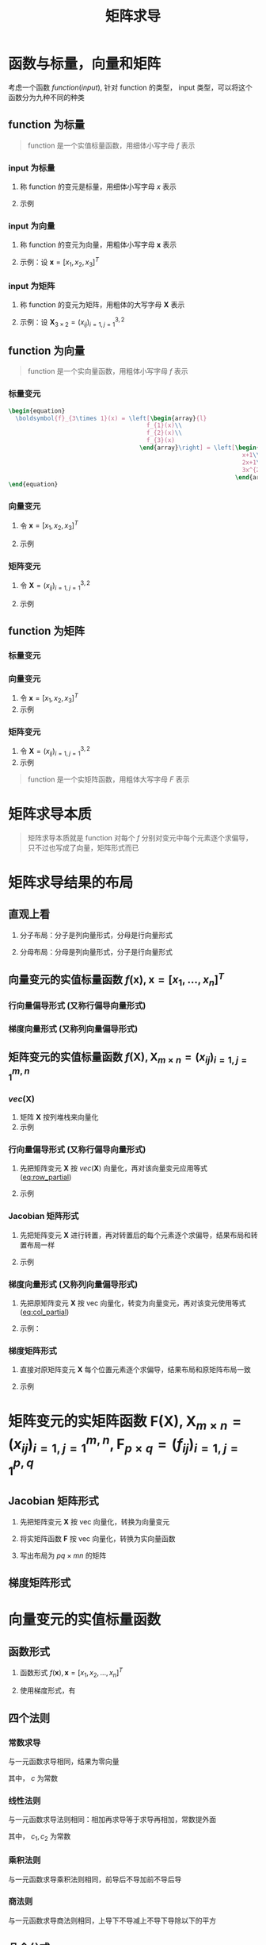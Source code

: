 #+TITLE: 矩阵求导

* 函数与标量，向量和矩阵

考虑一个函数 $function(input)$, 针对 function 的类型， input 类型，可以将这个函数分为九种不同的种类

** function 为标量

#+begin_quote
function 是一个实值标量函数，用细体小写字母 $f$ 表示
#+end_quote

*** input 为标量
1. 称 function 的变元是标量，用细体小写字母 $x$ 表示
2. 示例
   \begin{equation}
     f(x) = x + 2
   \end{equation}

*** input 为向量
1. 称 function 的变元为向量，用粗体小写字母 $\boldsymbol{x}$ 表示
2. 示例：设 $\boldsymbol{x} = [x_1, x_2, x_3]^T$

   \begin{equation}
     f(\boldsymbol{x}) = a_{1}x_{1}^{2} + a_{2}x_{2}^{2} + a_{3}x_{3}^{2} + a_{4}x_{1}x_{2}
   \end{equation}

*** input 为矩阵
1. 称 function 的变元为矩阵，用粗体的大写字母 $\boldsymbol{X}$ 表示
2. 示例：设 $\boldsymbol{X}_{3\times 2} = (x_{ij})_{i=1,j=1}^{3,2}$

   \begin{equation}
     f(\boldsymbol{X}) = a_{1}x_{11}^{2} + a_{2}x_{12}^{2} + a_{3}x_{21}^{2} + a_{4}x_{22}^{2} + a_{5}x_{31}^{2} + a_{6}x_{32}^{2}
   \end{equation}

** function 为向量

#+begin_quote
function 是一个实向量函数，用粗体小写字母 $f$ 表示
#+end_quote

*** 标量变元
#+begin_src latex
\begin{equation}
  \boldsymbol{f}_{3\times 1}(x) = \left[\begin{array}{l}
                                       f_{1}(x)\\
                                       f_{2}(x)\\
                                       f_{3}(x)
                                     \end{array}\right] = \left[\begin{array}{l}
                                                                  x+1\\
                                                                  2x+1\\
                                                                  3x^{2}+1
                                                                \end{array}\right]
\end{equation}
#+end_src
\begin{equation}
  \boldsymbol{f}_{3\times 1}(x) = \left[\begin{array}{l}
                                       f_{1}(x)\\
                                       f_{2}(x)\\
                                       f_{3}(x)
                                     \end{array}\right] = \left[\begin{array}{l}
                                                                  x+1\\
                                                                  2x+1\\
                                                                  3x^{2}+1
                                                                \end{array}\right]
\end{equation}

*** 向量变元
1. 令 $\boldsymbol{x} = [x_1,x_2,x_3]^T$
2. 示例
   \begin{equation}
     \boldsymbol{F}_{3\times 1}(\boldsymbol{x}) = \left[\begin{array}{l}
                                          f_{1}(\boldsymbol{x})\\
                                          f_{2}(\boldsymbol{x})\\
                                          f_{3}(\boldsymbol{x})
                                        \end{array}\right] = \left[\begin{array}{l}
                                                                     x_{1}+x_{2}+x_{3}\\
                                                                     x_{1}^2+2x_{2}+x_{3}\\
                                                                     x_{1}x_{2}+x_{2}+2x_{3}
                                                                   \end{array}\right]
   \end{equation}
*** 矩阵变元
1. 令 $\boldsymbol{X} = (x_{ij})_{i=1,j=1}^{3,2}$
2. 示例
   \begin{equation}
     \begin{aligned}
       \boldsymbol{F}_{3\times 1}(\boldsymbol{X}) &=
       \left[\begin{array}{l}
         f_{1}(\boldsymbol{X})\\
         f_{2}(\boldsymbol{X})\\
         f_{3}(\boldsymbol{X})
         \end{array}\right]\\
       {} &=
       \left[\begin{array}{l}
         x_{11}+x_{12}+x_{21}+x_{22}+x_{31}+x_{32}\\
         3x_{11}+x_{12}+x_{21}+x_{22}+x_{31}+x_{32}\\
         5x_{11}+x_{12}+x_{21}+x_{22}+x_{31}+x_{32}
         \end{array}\right]
     \end{aligned}
   \end{equation}
** function 为矩阵

*** 标量变元
\begin{equation}
  \boldsymbol{F}_{3\times 2}(x) = \left[\begin{array}{ll}
                                       f_{11}(x) & f_{12}(x)\\
                                       f_{21}(x) & f_{22}(x)\\
                                       f_{32}(x) & f_{32}(x)
                                     \end{array}\right] = \left[\begin{array}{ll}
                                                                  x+1 & 2x+2\\
                                                                  x^{2}+1 & 2x^{2} + 1\\
                                                                  x^{3}+1 & 2x^{3} + 1
                                                                \end{array}\right]
\end{equation}

*** 向量变元
1. 令 $\boldsymbol{x} = [x_1,x_2,x_3]^T$
2. 示例
\begin{equation}
  \boldsymbol{F}_{3\times 2}(\boldsymbol{x}) = \left[\begin{array}{ll}
                                       f_{11}(\boldsymbol{x}) & f_{12}(\boldsymbol{x})\\
                                       f_{21}(\boldsymbol{x}) & f_{22}(\boldsymbol{x})\\
                                       f_{32}(\boldsymbol{x}) & f_{32}(\boldsymbol{x})
                                     \end{array}\right] = \left[\begin{array}{ll}
                                                                  2x_{1}+x_{2}+x_{3} & 2x_{1}+2x_{2}+x_{3}\\
                                                                  2x_{1}+2x_{2}+x_{3} & x_{1} + 2x_{2} + x_{3}\\
                                                                  2x_{1}+x_{2}+2x_{3} & x_{1} + 2x_{2} + 2x_{3}
                                                                \end{array}\right]
\end{equation}

*** 矩阵变元
1. 令 $\boldsymbol{X} = (x_{ij})_{i=1,j=1}^{3,2}$
2. 示例

\begin{equation}
  \begin{aligned}
    \boldsymbol{F}_{3\times 2}(\boldsymbol{X}) &=
    \left[\begin{array}{ll}
      f_{11}(\boldsymbol{X}) & f_{12}(\boldsymbol{X})\\
      f_{21}(\boldsymbol{X}) & f_{22}(\boldsymbol{X})\\
      f_{32}(\boldsymbol{X}) & f_{32}(\boldsymbol{X})
      \end{array}\right]\\
    {} &=
    \left[\begin{array}{ll}
      x_{11}+x_{12}+x_{21}+x_{22}+x_{31}+x_{32} & 2x_{11}+x_{12}+x_{21}+x_{22}+x_{31}+x_{32}\\
      3x_{11}+x_{12}+x_{21}+x_{22}+x_{31}+x_{32}&
      4x_{11}+x_{12}+x_{21}+x_{22}+x_{31}+x_{32}
      \\
      5x_{11}+x_{12}+x_{21}+x_{22}+x_{31}+x_{32}&
      6x_{11}+x_{12}+x_{21}+x_{22}+x_{31}+x_{32}
      \end{array}\right]
  \end{aligned}
\end{equation}


#+begin_quote
function 是一个实矩阵函数，用粗体大写字母 $F$ 表示
#+end_quote

* 矩阵求导本质

#+begin_quote
矩阵求导本质就是 function 对每个 $f$ 分别对变元中每个元素逐个求偏导，只不过也写成了向量，矩阵形式而已
#+end_quote

* 矩阵求导结果的布局

** 直观上看

1. 分子布局：分子是列向量形式，分母是行向量形式
   \begin{equation}
     \frac{\partial \boldsymbol{f}_{2\times 1}(\boldsymbol{x})}{\partial \boldsymbol{x}_{3\times 1}^{T}} =
     \left[\begin{array}{lll}
             \frac{\partial f_{1}}{\partial x_{1}} & \frac{\partial f_{1}}{\partial x_{2}} & \frac{\partial f_{1}}{\partial x_{3}}\\
             \frac{\partial f_{2}}{\partial x_{1}} & \frac{\partial f_{2}}{\partial x_{2}} & \frac{\partial f_{2}}{\partial x_{3}}
             \end{array}\right]
   \end{equation}
2. 分母布局：分母是列向量形式，分子是行向量形式
   \begin{equation}
     \frac{\partial \boldsymbol{f}_{2\times 1}^{T}(\boldsymbol{x})}{\partial \boldsymbol{x}_{3\times 1}} =
     \left[\begin{array}{lll}
             \frac{\partial f_{1}}{\partial x_{1}} & \frac{\partial f_{2}}{\partial x_{1}}\\
             \frac{\partial f_{1}}{\partial x_{2}} & \frac{\partial f_{2}}{\partial x_{2}} \\
             \frac{\partial f_{1}}{\partial x_{3}} & \frac{\partial f_{2}}{\partial x_{3}}
             \end{array}\right]
   \end{equation}

** 向量变元的实值标量函数 $f(\boldsymbol{x}), \boldsymbol{x}=[x_1,\ldots,x_n]^T$
*** 行向量偏导形式 (又称行偏导向量形式)
#+NAME: eq:row_partial
\begin{equation}
  D_{x}f(\boldsymbol{x}) = \frac{\partial f(\boldsymbol{x})}{\partial \boldsymbol{x}^{T}}
  = \left[\frac{\partial f}{\partial x_{1}}, \frac{\partial f}{\partial x_{2}},\ldots, \frac{\partial f}{\partial x_{n}}\right]
\end{equation}

*** 梯度向量形式 (又称列向量偏导形式)
#+NAME: eq:col_partial
\begin{equation}
  \nabla_{x}f(\boldsymbol{x}) = \frac{\partial f(\boldsymbol{x})}{\partial \boldsymbol{x}}
  = \left[\frac{\partial f}{\partial x_{1}}, \frac{\partial f}{\partial x_{2}},\ldots, \frac{\partial f}{\partial x_{n}}\right]^{T}
\end{equation}

** 矩阵变元的实值标量函数 $f(\boldsymbol{X}), \boldsymbol{X}_{m\times n} = (x_{ij})_{i=1,j=1}^{m,n}$
*** $vec(\boldsymbol{X})$
1. 矩阵 $\boldsymbol{X}$ 按列堆栈来向量化
2. 示例
\begin{equation}
  vec(\boldsymbol{X}) = [x_{11},x_{21},\ldots,x_{m1},x_{12},x_{22},\ldots,x_{m2},\ldots,x_{1n},x_{2n},\ldots,x_{mn}]^{T}
\end{equation}

*** 行向量偏导形式 (又称行偏导向量形式)

1. 先把矩阵变元 $\boldsymbol{X}$ 按 $vec(\boldsymbol{X})$ 向量化，再对该向量变元应用等式 ([[eq:row_partial]])
2. 示例
   \begin{equation}
     \begin{aligned}
       D_{vec({\boldsymbol{X}})} f(\boldsymbol{X}) &= \frac{\partial f(\boldsymbol{X})}{\partial vec^{T}(\boldsymbol{X})}\\
       {}&=\left[
           \frac{\partial f}{\partial x_{11}}, \frac{\partial f}{\partial x_{21}}, \ldots, \frac{\partial f}{\partial x_{m1}},
           \frac{\partial f}{\partial x_{12}}, \frac{\partial f}{\partial x_{22}}, \ldots, \frac{\partial f}{\partial x_{m2}},
           \frac{\partial f}{\partial x_{1n}}, \frac{\partial f}{\partial x_{2n}}, \ldots, \frac{\partial f}{\partial x_{mn}}
       \right]
     \end{aligned}
   \end{equation}
*** Jacobian 矩阵形式
1. 先把矩阵变元 $\boldsymbol{X}$ 进行转置，再对转置后的每个元素逐个求偏导，结果布局和转置布局一样
2. 示例
   \begin{equation}
     \begin{aligned}
       D_{\boldsymbol{X}} f(\boldsymbol{X}) &= \frac{\partial f(\boldsymbol{X})}{\partial \boldsymbol{X}^T_{m\times n}}\\
       {}&=\left[
         \begin{array}{llll}
           \frac{\partial f}{\partial x_{11}} & \frac{\partial f}{\partial x_{21}} & \ldots & \frac{\partial f}{\partial x_{m1}}\\
           \frac{\partial f}{\partial x_{12}} & \frac{\partial f}{\partial x_{22}} & \ldots & \frac{\partial f}{\partial x_{m2}}\\
           \vdots & \vdots & \vdots & \vdots\\
           \frac{\partial f}{\partial x_{1n}} & \frac{\partial f}{\partial x_{2n}} & \ldots & \frac{\partial f}{\partial x_{mn}}\\
           \end{array}
       \right]_{n\times m}
     \end{aligned}
   \end{equation}
*** 梯度向量形式 (又称列向量偏导形式)
1. 先把原矩阵变元 $\boldsymbol{X}$ 按 vec 向量化，转变为向量变元，再对该变元使用等式 ([[eq:col_partial]])
2. 示例：
   \begin{equation}
     \begin{aligned}
       \nabla_{vec({\boldsymbol{X}})} f(\boldsymbol{X}) &= \frac{\partial f(\boldsymbol{X})}{\partial vec(\boldsymbol{X})}\\
       {}&=\left[
           \frac{\partial f}{\partial x_{11}}, \frac{\partial f}{\partial x_{21}}, \ldots, \frac{\partial f}{\partial x_{m1}},
           \frac{\partial f}{\partial x_{12}}, \frac{\partial f}{\partial x_{22}}, \ldots, \frac{\partial f}{\partial x_{m2}},
           \frac{\partial f}{\partial x_{1n}}, \frac{\partial f}{\partial x_{2n}}, \ldots, \frac{\partial f}{\partial x_{mn}}
       \right]^T
     \end{aligned}
   \end{equation}
*** 梯度矩阵形式
1. 直接对原矩阵变元 $\boldsymbol{X}$ 每个位置元素逐个求偏导，结果布局和原矩阵布局一致
2. 示例
   \begin{equation}
     \begin{aligned}
       \nabla_{\boldsymbol{X}} f(\boldsymbol{X}) &= \frac{\partial f(\boldsymbol{X})}{\partial \boldsymbol{X}_{m\times n}}\\
       {}&=\left[
         \begin{array}{llll}
           \frac{\partial f}{\partial x_{11}} & \frac{\partial f}{\partial x_{12}} & \ldots & \frac{\partial f}{\partial x_{1n}}\\
           \frac{\partial f}{\partial x_{21}} & \frac{\partial f}{\partial x_{22}} & \ldots & \frac{\partial f}{\partial x_{2n}}\\
           \vdots & \vdots & \vdots & \vdots\\
           \frac{\partial f}{\partial x_{m1}} & \frac{\partial f}{\partial x_{m2}} & \ldots & \frac{\partial f}{\partial x_{mn}}\\
           \end{array}
       \right]_{{m\times n}}
     \end{aligned}
   \end{equation}

* 矩阵变元的实矩阵函数 $\boldsymbol{F}(\boldsymbol{X}), \boldsymbol{X}_{m\times n} = (x_{ij})^{m,n}_{i=1,j=1}, \boldsymbol{F}_{p\times q} = (f_{ij})_{i=1,j=1}^{p,q}$
** Jacobian 矩阵形式

1. 先把矩阵变元 $\boldsymbol{X}$ 按 vec 向量化，转换为向量变元
   \begin{equation}
     vec(\boldsymbol{X}) = [x_{11}, x_{21}, \ldots, x_{m1},x_{12},x_{22},\ldots,x_{m2},\ldots,x_{1n},x_{2n},\ldots,x_{mn}]^{T}
   \end{equation}
2. 将实矩阵函数 $\boldsymbol{F}$ 按 vec 向量化，转换为实向量函数
   \begin{small}
   \begin{equation}
     vec(F(\boldsymbol{X})) = [f_{11}(\boldsymbol{X}), f_{21}(\boldsymbol{X}), \ldots, f_{m1}(\boldsymbol{X}),f_{12}(\boldsymbol{X}),\ldots,f_{m2}(\boldsymbol{X}),\ldots,f_{1n}(\boldsymbol{X}),f_{2n}(\boldsymbol{X}),\ldots,f_{mn}(\boldsymbol{X})]^{T}
   \end{equation}
   \end{small}
3. 写出布局为 $pq\times mn$ 的矩阵
   \begin{equation}
    \small
     \begin{aligned}
       D_{\boldsymbol{X}} \boldsymbol{F}(\boldsymbol{X}) &= \frac{\partial vec_{pg\times 1}(\boldsymbol{F}(\boldsymbol{X}))}{\partial vec^{T}_{mn\times 1}\boldsymbol{X}} \\
       {} &=
       \left[
         \begin{array}{lllllllllllll}
           \frac{\partial f_{11}}{\partial x_{11}}& \frac{\partial f_{11}}{\partial x_{21}} & \ldots & \frac{\partial f_{11}}{\partial x_{m1}} & \frac{\partial f_{11}}{\partial x_{12}} & \frac{\partial f_{11}}{\partial x_{22}} &\ldots & \frac{\partial f_{11}}{\partial x_{m2}} & \ldots & \frac{\partial f_{11}}{\partial x_{1n}} & \frac{\partial f_{11}}{\partial x_{2n}} & \ldots & \frac{\partial f_{11}}{\partial x_{mn}} \\
          \frac{\partial f_{21}}{\partial x_{11}}& \frac{\partial f_{21}}{\partial x_{21}} & \ldots & \frac{\partial f_{21}}{\partial x_{m1}} & \frac{\partial f_{21}}{\partial x_{12}} & \frac{\partial f_{21}}{\partial x_{22}} &\ldots & \frac{\partial f_{21}}{\partial x_{m2}} & \ldots & \frac{\partial f_{21}}{\partial x_{1n}} & \frac{\partial f_{21}}{\partial x_{2n}} & \ldots & \frac{\partial f_{21}}{\partial x_{mn}} \\
           \vdots & \vdots &\vdots &\vdots &\vdots &\vdots &\vdots &\vdots &\vdots &\vdots &\vdots &\vdots&\vdots\\
          \frac{\partial f_{p1}}{\partial x_{11}}& \frac{\partial f_{p1}}{\partial x_{21}} & \ldots & \frac{\partial f_{p1}}{\partial x_{m1}} & \frac{\partial f_{p1}}{\partial x_{12}} & \frac{\partial f_{p1}}{\partial x_{22}} &\ldots & \frac{\partial f_{p1}}{\partial x_{m2}} & \ldots & \frac{\partial f_{p1}}{\partial x_{1n}} & \frac{\partial f_{p1}}{\partial x_{2n}} & \ldots & \frac{\partial f_{p1}}{\partial x_{mn}} \\
           \vdots & \vdots &\vdots &\vdots &\vdots &\vdots &\vdots &\vdots &\vdots &\vdots &\vdots &\vdots&\vdots\\
          \frac{\partial f_{p2}}{\partial x_{11}}& \frac{\partial f_{p2}}{\partial x_{21}} & \ldots & \frac{\partial f_{p2}}{\partial x_{m1}} & \frac{\partial f_{p2}}{\partial x_{12}} & \frac{\partial f_{p2}}{\partial x_{22}} &\ldots & \frac{\partial f_{p2}}{\partial x_{m2}} & \ldots & \frac{\partial f_{p2}}{\partial x_{1n}} & \frac{\partial f_{p2}}{\partial x_{2n}} & \ldots & \frac{\partial f_{p2}}{\partial x_{mn}} \\
           \vdots & \vdots &\vdots &\vdots &\vdots &\vdots &\vdots &\vdots &\vdots &\vdots &\vdots &\vdots&\vdots\\
           \frac{\partial f_{1q}}{\partial x_{11}}& \frac{\partial f_{1q}}{\partial x_{21}} & \ldots & \frac{\partial f_{1q}}{\partial x_{m1}} & \frac{\partial f_{1q}}{\partial x_{12}} & \frac{\partial f_{1q}}{\partial x_{22}} &\ldots & \frac{\partial f_{1q}}{\partial x_{m2}} & \ldots & \frac{\partial f_{1q}}{\partial x_{1n}} & \frac{\partial f_{1q}}{\partial x_{2n}} & \ldots & \frac{\partial f_{1q}}{\partial x_{mn}} \\
           \frac{\partial f_{2q}}{\partial x_{11}}& \frac{\partial f_{2q}}{\partial x_{21}} & \ldots & \frac{\partial f_{2q}}{\partial x_{m1}} & \frac{\partial f_{2q}}{\partial x_{12}} & \frac{\partial f_{2q}}{\partial x_{22}} &\ldots & \frac{\partial f_{2q}}{\partial x_{m2}} & \ldots & \frac{\partial f_{2q}}{\partial x_{1n}} & \frac{\partial f_{2q}}{\partial x_{2n}} & \ldots & \frac{\partial f_{2q}}{\partial x_{mn}} \\
           \vdots & \vdots &\vdots &\vdots &\vdots &\vdots &\vdots &\vdots &\vdots &\vdots &\vdots &\vdots&\vdots\\
           \frac{\partial f_{pq}}{\partial x_{11}}& \frac{\partial f_{pq}}{\partial x_{21}} & \ldots & \frac{\partial f_{pq}}{\partial x_{m1}} & \frac{\partial f_{pq}}{\partial x_{12}} & \frac{\partial f_{pq}}{\partial x_{22}} &\ldots & \frac{\partial f_{pq}}{\partial x_{m2}} & \ldots & \frac{\partial f_{pq}}{\partial x_{1n}} & \frac{\partial f_{pq}}{\partial x_{2n}} & \ldots & \frac{\partial f_{pq}}{\partial x_{mn}}
         \end{array}
       \right]_{pq\times mn}
     \end{aligned}
   \end{equation}

** 梯度矩阵形式
\begin{equation}
  \begin{aligned}
    \nabla_{\boldsymbol{X}} \boldsymbol{F}(\boldsymbol{X}) &= \frac{\partial vec^T_{pg\times 1}(\boldsymbol{F}(\boldsymbol{X}))}{\partial vec_{mn\times 1}\boldsymbol{X}} \\
    {} &=
    \left[
      \begin{array}{llllllllllll}
        \frac{\partial f_{11}}{\partial x_{11}} & \frac{\partial f_{21}}{\partial x_{11}} & \ldots & \frac{\partial f_{p1}}{\partial x_{11}} & \frac{\partial f_{12}}{\partial x_{11}} & \frac{\partial f_{22}}{\partial x_{11}} & \ldots & \frac{\partial f_{p2}}{\partial x_{11}} & \ldots & \frac{\partial f_{1q}}{\partial x_{11}} & \ldots & \frac{\partial f_{pq}}{\partial x_{11}}\\
        \frac{\partial f_{11}}{\partial x_{21}} & \frac{\partial f_{21}}{\partial x_{21}} & \ldots & \frac{\partial f_{p1}}{\partial x_{21}} & \frac{\partial f_{12}}{\partial x_{21}} & \frac{\partial f_{22}}{\partial x_{21}} & \ldots & \frac{\partial f_{p2}}{\partial x_{21}} & \ldots & \frac{\partial f_{1q}}{\partial x_{21}} & \ldots & \frac{\partial f_{pq}}{\partial x_{21}}\\
        \vdots & \vdots & \vdots & \vdots & \vdots & \vdots & \vdots & \vdots & \vdots & \vdots & \vdots & \vdots\\
        \frac{\partial f_{11}}{\partial x_{m1}} & \frac{\partial f_{21}}{\partial x_{m1}} & \ldots & \frac{\partial f_{p1}}{\partial x_{m1}} & \frac{\partial f_{12}}{\partial x_{m1}} & \frac{\partial f_{22}}{\partial x_{m1}} & \ldots & \frac{\partial f_{p2}}{\partial x_{m1}} & \ldots & \frac{\partial f_{1q}}{\partial x_{m1}} & \ldots & \frac{\partial f_{pq}}{\partial x_{m1}}\\
        \frac{\partial f_{11}}{\partial x_{12}} & \frac{\partial f_{21}}{\partial x_{12}} & \ldots & \frac{\partial f_{p1}}{\partial x_{12}} & \frac{\partial f_{12}}{\partial x_{12}} & \frac{\partial f_{22}}{\partial x_{12}} & \ldots & \frac{\partial f_{p2}}{\partial x_{12}} & \ldots & \frac{\partial f_{1q}}{\partial x_{12}} & \ldots & \frac{\partial f_{pq}}{\partial x_{12}}\\
        \frac{\partial f_{11}}{\partial x_{22}} & \frac{\partial f_{21}}{\partial x_{22}} & \ldots & \frac{\partial f_{p1}}{\partial x_{22}} & \frac{\partial f_{12}}{\partial x_{22}} & \frac{\partial f_{22}}{\partial x_{22}} & \ldots & \frac{\partial f_{p2}}{\partial x_{22}} & \ldots & \frac{\partial f_{1q}}{\partial x_{22}} & \ldots & \frac{\partial f_{pq}}{\partial x_{22}}\\
        \vdots & \vdots & \vdots & \vdots & \vdots & \vdots & \vdots & \vdots & \vdots & \vdots & \vdots & \vdots\\
        \frac{\partial f_{11}}{\partial x_{m2}} & \frac{\partial f_{21}}{\partial x_{m2}} & \ldots & \frac{\partial f_{p1}}{\partial x_{m2}} & \frac{\partial f_{12}}{\partial x_{m2}} & \frac{\partial f_{22}}{\partial x_{m2}} & \ldots & \frac{\partial f_{p2}}{\partial x_{m2}} & \ldots & \frac{\partial f_{1q}}{\partial x_{m2}} & \ldots & \frac{\partial f_{pq}}{\partial x_{m2}} \\
        \vdots & \vdots & \vdots & \vdots & \vdots & \vdots & \vdots & \vdots & \vdots & \vdots & \vdots & \vdots\\
        \frac{\partial f_{11}}{\partial x_{1n}} & \frac{\partial f_{21}}{\partial x_{1n}} & \ldots & \frac{\partial f_{p1}}{\partial x_{1n}} & \frac{\partial f_{12}}{\partial x_{1n}} & \frac{\partial f_{22}}{\partial x_{1n}} & \ldots & \frac{\partial f_{p2}}{\partial x_{1n}} & \ldots & \frac{\partial f_{1q}}{\partial x_{1n}} & \ldots & \frac{\partial f_{pq}}{\partial x_{1n}} \\
        \frac{\partial f_{11}}{\partial x_{2n}} & \frac{\partial f_{21}}{\partial x_{2n}} & \ldots & \frac{\partial f_{p1}}{\partial x_{2n}} & \frac{\partial f_{12}}{\partial x_{2n}} & \frac{\partial f_{22}}{\partial x_{2n}} & \ldots & \frac{\partial f_{p2}}{\partial x_{2n}} & \ldots & \frac{\partial f_{1q}}{\partial x_{2n}} & \ldots & \frac{\partial f_{pq}}{\partial x_{2n}} \\
        \vdots & \vdots & \vdots & \vdots & \vdots & \vdots & \vdots & \vdots & \vdots & \vdots & \vdots & \vdots\\
        \frac{\partial f_{11}}{\partial x_{mn}} & \frac{\partial f_{21}}{\partial x_{mn}} & \ldots & \frac{\partial f_{p1}}{\partial x_{mn}} & \frac{\partial f_{12}}{\partial x_{mn}} & \frac{\partial f_{22}}{\partial x_{mn}} & \ldots & \frac{\partial f_{p2}}{\partial x_{mn}} & \ldots & \frac{\partial f_{1q}}{\partial x_{mn}} & \ldots & \frac{\partial f_{pq}}{\partial x_{mn}} \\
      \end{array}
    \right]_{mn\times pq}
  \end{aligned}
\end{equation}

* 向量变元的实值标量函数
** 函数形式
1. 函数形式 $f(\boldsymbol{x}), \boldsymbol{x} = [x_1,x_2,\ldots,x_n]^T$
2. 使用梯度形式，有
   \begin{equation}
     \begin{aligned}
      \nabla_{\boldsymbol{x}}f(\boldsymbol{x}) &= \frac{\partial f(\boldsymbol{x})}{\partial \boldsymbol{x}}\\
      {} &= \left[\frac{\partial f}{\partial x_1},\frac{\partial f}{\partial x_2},\ldots,\frac{\partial f}{\partial x_n}\right]^T
     \end{aligned}
   \end{equation}
** 四个法则
*** 常数求导
与一元函数求导相同，结果为零向量
\begin{equation}
  \frac{\partial c}{\partial \boldsymbol{x}} = \boldsymbol{0}_{n\times 1}
\end{equation}
其中， $c$ 为常数
*** 线性法则
与一元函数求导法则相同：相加再求导等于求导再相加，常数提外面
\begin{equation}
  \frac{\partial[c_{1}f(\boldsymbol{x}) + c_{2}g(\boldsymbol{x})]}{\partial \boldsymbol{x}} = c_{1}\frac{\partial f(\boldsymbol{x})}{\partial \boldsymbol{x}} + c_{2}\frac{\partial g(\boldsymbol{x})}{\partial \boldsymbol{x}}
\end{equation}
其中， $c_1, c_2$ 为常数
*** 乘积法则
与一元函数求导乘积法则相同，前导后不导加前不导后导
\begin{equation}
  \frac{\partial[f(\boldsymbol{x})g(\boldsymbol{x})]}{\partial \boldsymbol{x}} = \frac{\partial f(\boldsymbol{x})}{\partial \boldsymbol{x}}g(\boldsymbol{x}) + f(\boldsymbol{x})\frac{\partial g(\boldsymbol{x})}{\partial \boldsymbol{x}}
\end{equation}
*** 商法则
与一元函数求导商法则相同，上导下不导减上不导下导除以下的平方
\begin{equation}
  \frac{\partial \left[\frac{f(\boldsymbol{x})}{g(\boldsymbol{x})}\right]}{\partial \boldsymbol{x}}
  = \frac{1}{g^{2}(\boldsymbol{x})}\left[\frac{\partial f(\boldsymbol{x})}{\partial\boldsymbol{x}}g(\boldsymbol{x})
  - f(\boldsymbol{x})\frac{\partial g(\boldsymbol{x})}{\partial\boldsymbol{x}}\right]
\end{equation}

** 几个公式
*** 公式 1
\begin{equation}
   \frac{\partial (\boldsymbol{x}^T\boldsymbol{a})}{\partial \boldsymbol{x}} = \frac{\partial (\boldsymbol{a}^T\boldsymbol{x})}{\partial \boldsymbol{x}} = \boldsymbol{a}
\end{equation}
其中， $\boldsymbol{a}$ 为常数向量， $\boldsymbol{a} = (a_1,a_2,\ldots,a_n)^T$
*** 公式 2
\begin{equation}
   \frac{\partial (\boldsymbol{x}^T\boldsymbol{x})}{\partial \boldsymbol{x}} = 2\boldsymbol{x}
\end{equation}
*** 公式 3
\begin{equation}
   \frac{\partial (\boldsymbol{x}^T\boldsymbol{A}\boldsymbol{x})}{\partial \boldsymbol{x}} =  \boldsymbol{A}\boldsymbol{x} + \boldsymbol{A}^T\boldsymbol{x}
\end{equation}
其中， $\boldsymbol{A}_{n\times n}$ 为常数矩阵
*** 公式 4
\begin{equation}
  \frac{\partial(\boldsymbol{a}^{T}\boldsymbol{x}\boldsymbol{x}^{T}\boldsymbol{b})}{\partial \boldsymbol{x}}
  = \boldsymbol{a}\boldsymbol{b}^{T}\boldsymbol{x} + \boldsymbol{b}\boldsymbol{a}^{T}\boldsymbol{x}
\end{equation}
其中, $\boldsymbol{a} = [a_1, \ldots, a_n]^T,\boldsymbol{b}=[b_1,\ldots,b_n]^T$ 为常数常量
* 矩阵变元的实值标量函数
** 函数形式
1. 函数形式
   \begin{equation}
     f(\boldsymbol{X}), \boldsymbol{X}_{m\times n} = (x_{ij})_{i=1,j=1}^{m,n}
   \end{equation}
2. 使用梯度矩阵形式
   \begin{equation}
     \begin{aligned}
       \nabla_{\boldsymbol{X}} f(\boldsymbol{X}) &= \frac{\partial f(\boldsymbol{X})}{\partial \boldsymbol{X}_{m\times n}} \\
       {} &= \left[
         \begin{array}{llll}
           \frac{\partial f}{\partial x_{11}} & \frac{\partial f}{\partial x_{12}} & \ldots & \frac{\partial f}{\partial x_{1n}}\\
           \frac{\partial f}{\partial x_{21}} & \frac{\partial f}{\partial x_{22}} & \ldots & \frac{\partial f}{\partial x_{2n}}\\
           \vdots & \vdots & \vdots & \vdots\\
           \frac{\partial f}{\partial x_{m1}} & \frac{\partial f}{\partial x_{m2}} & \ldots & \frac{\partial f}{\partial x_{mn}}
         \end{array}
       \right]_{m\times n}
     \end{aligned}
   \end{equation}
** 四个法则
*** 常数求导
\begin{equation}
  \frac{\partial c}{\partial \boldsymbol{X}} = \boldsymbol{0}_{m\times n}
\end{equation}
*** 线性法则
\begin{equation}
  \frac{\partial[c_{1}f(\boldsymbol{X}) + c_{2}g(\boldsymbol{X})]}{\partial \boldsymbol{X}} = c_{1}\frac{\partial f(\boldsymbol{X})}{\partial \boldsymbol{X}} + c_{2}\frac{\partial g(\boldsymbol{X})}{\partial \boldsymbol{X}}
\end{equation}
*** 乘积法则
\begin{equation}
  \frac{\partial[f(\boldsymbol{X})g(\boldsymbol{X})]}{\partial \boldsymbol{X}} = \frac{\partial f(\boldsymbol{X})}{\partial \boldsymbol{X}}g(\boldsymbol{X}) + f(\boldsymbol{X})\frac{\partial g(\boldsymbol{X})}{\partial \boldsymbol{x}}
\end{equation}
*** 商法则
\begin{equation}
  \frac{\partial \left[\frac{f(\boldsymbol{X})}{g(\boldsymbol{X})}\right]}{\partial \boldsymbol{X}}
  = \frac{1}{g^{2}(\boldsymbol{X})}\left[\frac{\partial f(\boldsymbol{X})}{\partial\boldsymbol{X}}g(\boldsymbol{X})
  - f(\boldsymbol{X})\frac{\partial g(\boldsymbol{X})}{\partial\boldsymbol{X}}\right]
\end{equation}
** 几个公式
*** 公式 1
\begin{equation}
   \frac{\partial (\boldsymbol{a}^T\boldsymbol{X}\boldsymbol{b})}{\partial \boldsymbol{X}} = \boldsymbol{a}\boldsymbol{b}^T}
\end{equation}
其中， $\boldsymbol{a}_{m\times 1}, \boldsymbol{b}_{n\times 1}$ 为常数向量， $\boldsymbol{a} = (a_1,a_2,\ldots,a_m)^T, \boldsymbol{b} = (b_1,b_2,\ldots,b_n)^T$
*** 公式 2
\begin{equation}
   \frac{\partial (\boldsymbol{a}^T\boldsymbol{X}^T\boldsymbol{b})}{\partial \boldsymbol{X}} = \boldsymbol{b}\boldsymbol{a}^T}
\end{equation}
其中， $\boldsymbol{a}_{n\times 1}, \boldsymbol{b}_{m\times 1}$ 为常数向量， $\boldsymbol{a} = (a_1,a_2,\ldots,a_n)^T, \boldsymbol{b} = (b_1,b_2,\ldots,b_n)^T$
*** 公式 3
\begin{equation}
   \frac{\partial (\boldsymbol{a}^T\boldsymbol{X}\boldsymbol{X}^T\boldsymbol{b})}{\partial \boldsymbol{X}} =  \boldsymbol{a}\boldsymbol{b}^T}\boldsymbol{X} + \boldsymbol{b}\boldsymbol{a}^T}\boldsymbol{X}
\end{equation}
其中， $\boldsymbol{a}_{m\times 1}, \boldsymbol{b}_{m\times 1}$ 为常数向量， $\boldsymbol{a} = (a_1,a_2,\ldots,a_m)^T, \boldsymbol{b} = (b_1,b_2,\ldots,b_m)^T$
*** 公式 4
\begin{equation}
   \frac{\partial (\boldsymbol{a}^T\boldsymbol{X}^T\boldsymbol{X}\boldsymbol{b})}{\partial \boldsymbol{X}} =  \boldsymbol{X}\boldsymbol{b}\boldsymbol{a}^T} + \boldsymbol{X}\boldsymbol{a}\boldsymbol{b}^T}
\end{equation}
其中， $\boldsymbol{a}_{n\times 1}, \boldsymbol{b}_{n\times 1}$ 为常数向量， $\boldsymbol{a} = (a_1,a_2,\ldots,a_n)^T, \boldsymbol{b} = (b_1,b_2,\ldots,b_n)^T$
* 矩阵的迹
** 定义
$n\times n$ 的方阵 $\boldsymbol{A}_{n\times n}$ 的主对角线元素之和称为矩阵 $\boldsymbol{A}$ 的迹 (trace), 记为  $tr(\boldsymbol{A})$
** 性质
1. 标量的迹：一个标量 $x$ 可以看作 $1\times 1$ 的矩阵，它的迹就是它自己
2. 线性法则: 相加再求迹等于求迹再相加, 标量提外面
   \begin{equation}
    tr(c_{1}\boldsymbol{A} + c_{2}\boldsymbol{B}) = c_{1}tr(\boldsymbol{A}) + c_{2}tr(\boldsymbol{B})
   \end{equation}
3. 转置：转置矩阵的迹等于原矩阵的迹
4. 乘积的迹的本质
   对于两个阶数都是 $m\times n$ 的矩阵 $\boldsymbol{A}_{m\times n}, \boldsymbol{B}_{m\times n}$, 其中一个矩阵乘以另一个
   矩阵的转置的迹，本质上是 $\boldsymbol{A}_{m\times n}, \boldsymbol{B}_{m\times n}$ 两个矩阵对应位置的元素相乘并相加，
   可以理解为向量点积在矩阵上的推广
   #+NAME: eq:trace_prod
   \begin{equation}
     tr(\boldsymbol{A}\boldsymbol{B}^{T}) =
     \begin{array}{l}
     a_{11}b_{11} + a_{12}b_{12} + \ldots + a_{1n}b_{1n}\\
   + a_{21}b_{21} + a_{22}b_{22} + \ldots + a_{2n}b_{2n}\\
   +\ldots\\
   + a_{m1}b_{m1} + a_{m2}b_{m2} + \ldots + a_{mn}b_{mn}\\
     \end{array}
   \end{equation}
5. 交换律：矩阵乘积位置互换，迹不变
6. 更多矩阵的交换律：
   \begin{equation}
     tr(\boldsymbol{A}\boldsymbol{B}\boldsymbol{C}) = tr(\boldsymbol{C}\boldsymbol{A}\boldsymbol{B}) = tr(\boldsymbol{B}\boldsymbol{C}\boldsymbol{A})
   \end{equation}
7. 熟练使用
   \begin{equation}
     tr(\boldsymbol{A}\boldsymbol{B}^{T}) = tr(\boldsymbol{B}\boldsymbol{A}^{T}) =tr(\boldsymbol{A}^{T}\boldsymbol{B}) = tr(\boldsymbol{B}\boldsymbol{A}^{T})
   \end{equation}

* 微分与全微分
* 矩阵的微分
** 向量变元的实值标量函数
1. 函数形式
   \begin{equation}
     f(\boldsymbol{x}), \boldsymbol{x} = [x_{1},x_{2},\ldots,x_{n}]^{T}
   \end{equation}
2. 全微分
   \begin{equation}
     \begin{aligned}
       df(\boldsymbol{x}) &= \frac{\partial f}{\partial x_{1}}dx_{1} + \frac{\partial f}{\partial x_{2}}dx_{2}+\ldots+\frac{\partial f}{\partial x_{n}}dx_{n}\\
       {} &= \left(\frac{\partial f}{\partial x_{1}},\frac{\partial f}{\partial x_{2}},\ldots,\frac{\partial f}{\partial x_{n}}\right)
       \left[\begin{array}{l}
         dx_{1}\\
         dx_{2}\\
         \vdots\\
         dx_{n}\\
       \end{array}\right]
     \end{aligned}
   \end{equation}
3. 因为结果是标量，也可以写为迹的形式
   \begin{equation}
     \begin{aligned}
       df(\boldsymbol{x}) &= \left(\frac{\partial f}{\partial x_{1}},\frac{\partial f}{\partial x_{2}},\ldots,\frac{\partial f}{\partial x_{n}}\right)
       \left[\begin{array}{l}
         dx_{1}\\
         dx_{2}\\
         \vdots\\
         dx_{n}\\
       \end{array}\right]\\
       {} &= tr(\left(\frac{\partial f}{\partial x_{1}},\frac{\partial f}{\partial x_{2}},\ldots,\frac{\partial f}{\partial x_{n}}\right)
       \left[\begin{array}{l}
         dx_{1}\\
         dx_{2}\\
         \vdots\\
         dx_{n}\\
       \end{array}\right])
     \end{aligned}
   \end{equation}
** 矩阵变元的实值标量函数
1. 函数形式
   \begin{equation}
     f(\boldsymbol{X}), \boldsymbol{X}_{m\times n} = (x_{ij})_{i=1,j=1}^{m,n}
   \end{equation}
2. 全微分
   \begin{equation}
     \begin{aligned}
       df(\boldsymbol{X}) &= \frac{\partial f}{\partial x_{11}}dx_{11} + \frac{\partial f}{\partial x_{12}}dx_{12}+\ldots+\frac{\partial f}{\partial x_{1n}}dx_{1n}\\
       {} &+ \frac{\partial f}{\partial x_{21}}dx_{21} + \frac{\partial f}{\partial x_{22}}dx_{22}+\ldots+\frac{\partial f}{\partial x_{2n}}dx_{2n}\\
       {} &+ \ldots\\
       {} &+ \frac{\partial f}{\partial x_{m1}}dx_{m1} + \frac{\partial f}{\partial x_{m2}}dx_{m2}+\ldots+\frac{\partial f}{\partial x_{mn}}dx_{mn}
     \end{aligned}
   \end{equation}
3. 上式其实就是矩阵 $\left(\frac{\partial f}{\partial x_{ij}\right)_{i=1,j=1}^{m,n}$  与矩阵 $(dx_{ij})_{i=1,j=1}^{m,n}$
   对应位置的元素相乘并相加，从等式 ([[eq:trace_prod]]) 可以看出，上式可以写为两个矩阵相乘的迹
   #+NAME: eq:trace_two_matrix
   \begin{equation}
     \begin{aligned}
       df(\boldsymbol{X}) &= \frac{\partial f}{\partial x_{11}}dx_{11} + \frac{\partial f}{\partial x_{12}}dx_{12}+\ldots++\frac{\partial f}{\partial x_{1n}}dx_{1n}\\
       {} &+ \frac{\partial f}{\partial x_{21}}dx_{21} + \frac{\partial f}{\partial x_{22}}dx_{22}+\ldots+\frac{\partial f}{\partial x_{2n}}dx_{2n}\\
       {} &+ \ldots\\
       {} &+ \frac{\partial f}{\partial x_{m1}}dx_{m1} + \frac{\partial f}{\partial x_{m2}}dx_{m2}+\ldots+\frac{\partial f}{\partial x_{mn}}dx_{mn}\\
       {} &= tr(\left[
        \begin{array}{llll}
          \frac{\partial f}{\partial x_{11}} & \frac{\partial f}{\partial x_{21}} & \ldots & \frac{\partial f}{\partial x_{m1}} \\
          \frac{\partial f}{\partial x_{12}} & \frac{\partial f}{\partial x_{22}} & \ldots & \frac{\partial f}{\partial x_{m2}} \\
          \vdots & \vdots & \vdots & \vdots\\
          \frac{\partial f}{\partial x_{1n}} & \frac{\partial f}{\partial x_{2n}} & \ldots & \frac{\partial f}{\partial x_{mn}} \\
        \end{array}
       \right]_{n\times m}
       \left[\begin{array}{llll}
          dx_{11} & dx_{12} & \ldots & dx_{1n}} \\
          dx_{21} & dx_{22} & \ldots & dx_{2n}} \\
          \vdots & \vdots & \vdots & \vdots\\
          dx_{m1} & dx_{m2} & \ldots & dx_{mn}} \\
        \end{array}
       \right]_{m\times n})
     \end{aligned}
   \end{equation}
** 矩阵变元的实矩阵函数
1. 函数形式
   \begin{equation}
     \boldsymbol{F}(\boldsymbol{X}), \boldsymbol{F}_{p\times q} = (f_{ij})^{p,q}_{i=1,j=1},\boldsymbol{X}_{m\times n} = (x_{ij})_{i=1,j=1}^{m,n}
   \end{equation}
2. 全微分: 设 $f_{ij}(\boldsymbol{X})$ 可微
   \begin{equation}
     d\boldsymbol{F}_{p\times q}(\boldsymbol{X}) = \left[
       \begin{array}{llll}
         df_{11}(\boldsymbol{X}) & f_{12}(\boldsymbol{X}) & \ldots & f_{1q}(\boldsymbol{X})\\
         df_{21}(\boldsymbol{X}) & f_{22}(\boldsymbol{X}) & \ldots & f_{2q}(\boldsymbol{X})\\
         \vdots & \vdots & \vdots & \vdots\\
         df_{p1}(\boldsymbol{X}) & f_{p2}(\boldsymbol{X}) & \ldots & f_{pq}(\boldsymbol{X})\\
       \end{array}
     \right]_{p\times q}
   \end{equation}
3. 四个法则
   - 常数矩阵的矩阵微分
     \begin{equation}
       d\boldsymbol{A}_{m\times n} = 0_{m\times n}
     \end{equation}
   - 线性法则
     \begin{equation}
       d(c_{1}\boldsymbol{F}(\boldsymbol{X}) + c_{2}\boldsymbol{G}({\boldsymbol{X}})) = c_{1}d\boldsymbol{F}(\boldsymbol{X}) + c_{2}d\boldsymbol{G}(\boldsymbol{X})
     \end{equation}
   - 乘积法则
     \begin{equation}
       d(\boldsymbol{F}(\boldsymbol{X})\boldsymbol{G}(\boldsymbol{X})) = d(\boldsymbol{F}(\boldsymbol{X}))\boldsymbol{G}(\boldsymbol{X}) + \boldsymbol{F}(\boldsymbol{X})d(\boldsymbol{G}(\boldsymbol{X}))
     \end{equation}
     其中， $\boldsymbol{F}_{p\times q}(\boldsymbol{X}), \boldsymbol{G}_{q\times s}(\boldsymbol{X})$
   - 转置法则：转置的矩阵微分等于矩阵微分的转置
     \begin{equation}
       d\boldsymbol{F}_{p\times q}^{T}(\boldsymbol{X}) = (d\boldsymbol{F}_{p\times q}(\boldsymbol{X}))^{T}
     \end{equation}
** 为什么使用矩阵微分求导
1. 对于矩阵变元的实值标量函数的全微分
2. 对于等式 ([[eq:trace_two_matrix]])，在 trace 中，左边的矩阵就是
   \begin{equation}
     \begin{aligned}
       D_{\boldsymbol{X}}f(\boldsymbol{X}) &=  \frac{\partial f(\boldsymbol{X})}{\partial \boldsymbol{X}^T_{m\times n}}\\
       {} &= \left[
       \begin{array}{llll}
         \frac{\partial f}{\partial x_{11}} & \frac{\partial f}{\partial x_{21}} & \ldots & \frac{\partial f}{\partial x_{m1}}\\
         \frac{\partial f}{\partial x_{12}} & \frac{\partial f}{\partial x_{22}} & \ldots & \frac{\partial f}{\partial
         x_{m2}}\\
         \vdots & \vdots & \vdots & \vdots\\
         \frac{\partial f}{\partial x_{1n}} & \frac{\partial f}{\partial x_{2n}} & \ldots & \frac{\partial f}{\partial
         x_{mn}}\\
       \end{array}
       \right]_{n\times m}
     \end{aligned}
   \end{equation}
3. 右边的矩阵就是 $d\boldsymbol{X}_{m\time n}$
4. 因此，矩阵变元的实值标量函数的全微分，可以写为
   #+NAME: eq:scalar_fun_of_matrix_var
   \begin{equation}
     df(\boldsymbol{X}) = tr(\frac{\partial f(\boldsymbol{X})}{\partial \boldsymbol{X}^{T}}d\boldsymbol{X})
   \end{equation}
5. 只需要将一个矩阵变元的实值标量函数的全微分写成等式 ([[eq:scalar_fun_of_matrix_var]]) 就可以得到 $\frac{\partial f(\boldsymbol{X})}{\partial \boldsymbol{X}^T}$
*** 几个性质
1. 夹层饼
   \begin{equation}
     d(\boldsymbol{A}\boldsymbol{X}\boldsymbol{B}) = \boldsymbol{A}d(\boldsymbol{X})\boldsymbol{B}
   \end{equation}
   其中， $\boldsymbol{A}_{p\times m}, \boldsymbol{B}_{n\times q}$ 是常数矩阵
2. 行列式 $d|\boldsymbol{X}| = |\boldsymbol{X}|tr(\boldsymbol{X}^{-1}d\boldsymbol{X}) = tr(|\boldsymbol{X}|\boldsymbol{X}^{-1}d\boldsymbol{X})$, 其中 $\boldsymbol{X}_{n\times n}$
   - 行列式是一个实值标量函数，可以应用等式 ([[eq:scalar_fun_of_matrix_var]])
   - 将 $|\boldsymbol{X}|$ 按照元素 $x_{ij}$ 所在的第 $i$ 行展开
     \begin{equation}
       |\boldsymbol{X}| = x_{i1}A_{i1} + x_{i2}A_{i2} + \ldots + x_{in}A_{in}
     \end{equation}
   - 对元素 $x_{ij}$ 的偏导，即为该元素对应的代数余子式
     \begin{equation}
       \frac{\partial |\boldsymbol{X}}{\partial x_{ij}} = A_{ij}
     \end{equation}
   - 行列式对矩阵求导的结果为
     \begin{equation}
       \frac{\partial |\boldsymbol{X}|}{\partial \boldsymbol{X}^{T}} = \left[
         \begin{array}{llll}
           A_{11} & A_{21} & \ldots & A_{n1}\\
           A_{12} & A_{22} & \ldots & A_{n2}\\
           \vdots & \vdots & \vdots & \vdots\\
           A_{1n} & A_{2n} & \ldots & A_{nn}\\
         \end{array}
       \right] = \boldsymbol{X}^\ast
     \end{equation}
   - $\boldsymbol{X}^\ast$ 为伴随矩阵，和逆矩阵关系为
     \begin{equation}
       \boldsymbol{X}^{-1} = \frac{\boldsymbol{X}^{\ast}}{|\boldsymbol{X}|}
     \end{equation}
   - 于是有
     \begin{equation}
       \begin{aligned}
         d|\boldsymbol{X}| &= tr(\frac{\partial |\boldsymbol{X}|}{\partial \boldsymbol{X}^{T}}d\boldsymbol{X})\\
         {} &= tr(|\boldsymbol{X}|\boldsymbol{X}^{-1}d\boldsymbol{X})
         {} &= |\boldsymbol{X}|tr(\boldsymbol{X}^{-1}d\boldsymbol{X})
       \end{aligned}
     \end{equation}
3. 逆矩阵 $d(\boldsymbol{X}^{-1}) = -\boldsymbol{X}^{-1}d(\boldsymbol{X})\boldsymbol{X}^{-1}$, 其中 $\boldsymbol{X}_{n\times n}$
   - $\boldsymbol{X}\boldsymbol{X}^{-1} = \boldsymbol{E}$
   - 对上式取微分，有
     \begin{equation}
       d(\boldsymbol{X})\boldsymbol{X}^{-1} + \boldsymbol{X}d(\boldsymbol{X}^{-1}) = 0
     \end{equation}
   - 对上式左乘 $\boldsymbol{X}^{-1}$ 可证
